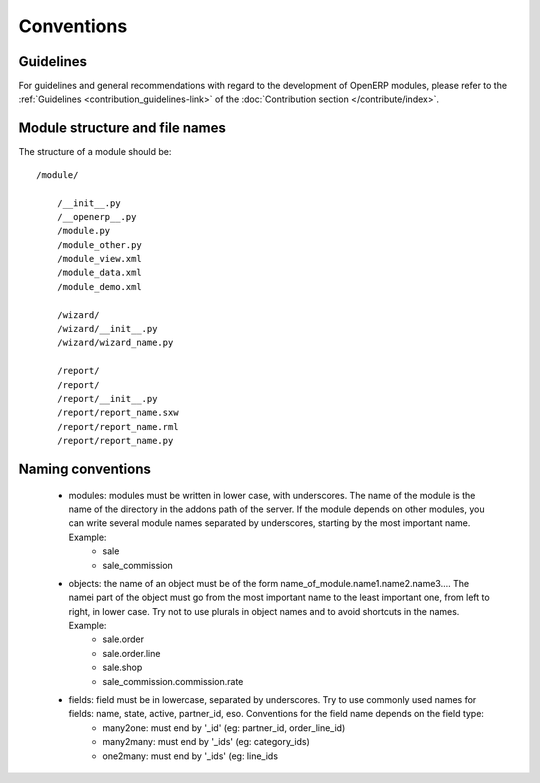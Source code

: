 Conventions
===========

Guidelines
----------
For guidelines and general recommendations with regard to the development of OpenERP modules,
please refer to the :ref:`Guidelines <contribution_guidelines-link>` of the
:doc:`Contribution section </contribute/index>`.


Module structure and file names
-------------------------------

The structure of a module should be::

    /module/

        /__init__.py
        /__openerp__.py
        /module.py
        /module_other.py
        /module_view.xml
        /module_data.xml
        /module_demo.xml

        /wizard/
        /wizard/__init__.py
        /wizard/wizard_name.py

        /report/
        /report/
        /report/__init__.py
        /report/report_name.sxw
        /report/report_name.rml
        /report/report_name.py

Naming conventions
------------------

    * modules: modules must be written in lower case, with underscores. The name of the module is the name of the directory in the addons path of the server. If the module depends on other modules, you can write several module names separated by underscores, starting by the most important name. Example:
          + sale
          + sale_commission 

    * objects: the name of an object must be of the form name_of_module.name1.name2.name3.... The namei part of the object must go from the most important name to the least important one, from left to right, in lower case. Try not to use plurals in object names and to avoid shortcuts in the names. Example:
          + sale.order
          + sale.order.line
          + sale.shop
          + sale_commission.commission.rate 

    * fields: field must be in lowercase, separated by underscores. Try to use commonly used names for fields: name, state, active, partner_id, eso. Conventions for the field name depends on the field type:
          + many2one: must end by '_id' (eg: partner_id, order_line_id)
          + many2many: must end by '_ids' (eg: category_ids)
          + one2many: must end by '_ids' (eg: line_ids
